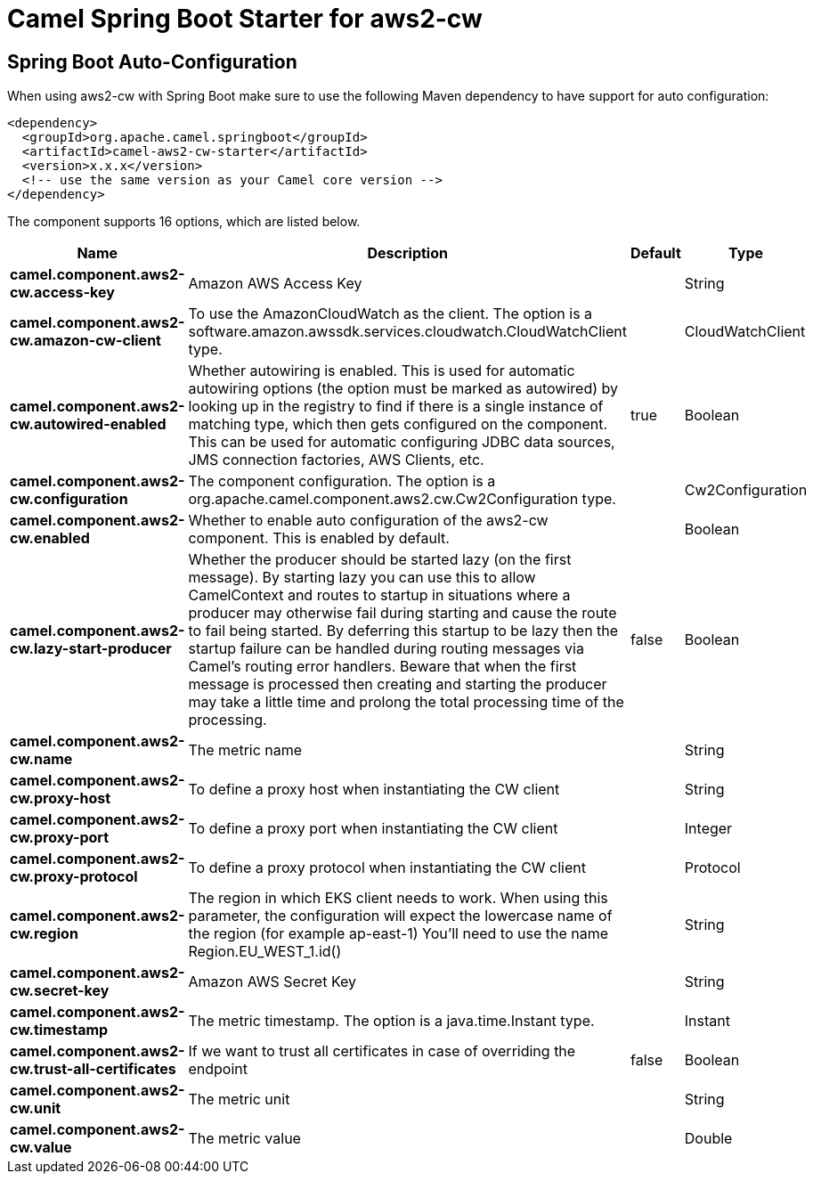 // spring-boot-auto-configure options: START
:page-partial:
:doctitle: Camel Spring Boot Starter for aws2-cw

== Spring Boot Auto-Configuration

When using aws2-cw with Spring Boot make sure to use the following Maven dependency to have support for auto configuration:

[source,xml]
----
<dependency>
  <groupId>org.apache.camel.springboot</groupId>
  <artifactId>camel-aws2-cw-starter</artifactId>
  <version>x.x.x</version>
  <!-- use the same version as your Camel core version -->
</dependency>
----


The component supports 16 options, which are listed below.



[width="100%",cols="2,5,^1,2",options="header"]
|===
| Name | Description | Default | Type
| *camel.component.aws2-cw.access-key* | Amazon AWS Access Key |  | String
| *camel.component.aws2-cw.amazon-cw-client* | To use the AmazonCloudWatch as the client. The option is a software.amazon.awssdk.services.cloudwatch.CloudWatchClient type. |  | CloudWatchClient
| *camel.component.aws2-cw.autowired-enabled* | Whether autowiring is enabled. This is used for automatic autowiring options (the option must be marked as autowired) by looking up in the registry to find if there is a single instance of matching type, which then gets configured on the component. This can be used for automatic configuring JDBC data sources, JMS connection factories, AWS Clients, etc. | true | Boolean
| *camel.component.aws2-cw.configuration* | The component configuration. The option is a org.apache.camel.component.aws2.cw.Cw2Configuration type. |  | Cw2Configuration
| *camel.component.aws2-cw.enabled* | Whether to enable auto configuration of the aws2-cw component. This is enabled by default. |  | Boolean
| *camel.component.aws2-cw.lazy-start-producer* | Whether the producer should be started lazy (on the first message). By starting lazy you can use this to allow CamelContext and routes to startup in situations where a producer may otherwise fail during starting and cause the route to fail being started. By deferring this startup to be lazy then the startup failure can be handled during routing messages via Camel's routing error handlers. Beware that when the first message is processed then creating and starting the producer may take a little time and prolong the total processing time of the processing. | false | Boolean
| *camel.component.aws2-cw.name* | The metric name |  | String
| *camel.component.aws2-cw.proxy-host* | To define a proxy host when instantiating the CW client |  | String
| *camel.component.aws2-cw.proxy-port* | To define a proxy port when instantiating the CW client |  | Integer
| *camel.component.aws2-cw.proxy-protocol* | To define a proxy protocol when instantiating the CW client |  | Protocol
| *camel.component.aws2-cw.region* | The region in which EKS client needs to work. When using this parameter, the configuration will expect the lowercase name of the region (for example ap-east-1) You'll need to use the name Region.EU_WEST_1.id() |  | String
| *camel.component.aws2-cw.secret-key* | Amazon AWS Secret Key |  | String
| *camel.component.aws2-cw.timestamp* | The metric timestamp. The option is a java.time.Instant type. |  | Instant
| *camel.component.aws2-cw.trust-all-certificates* | If we want to trust all certificates in case of overriding the endpoint | false | Boolean
| *camel.component.aws2-cw.unit* | The metric unit |  | String
| *camel.component.aws2-cw.value* | The metric value |  | Double
|===
// spring-boot-auto-configure options: END
